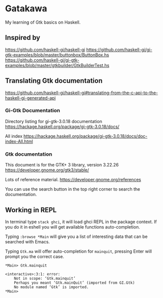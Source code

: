 * Gatakawa
My learning of Gtk basics on Haskell.

** Inspired by
https://github.com/haskell-gi/haskell-gi
https://github.com/haskell-gi/gi-gtk-examples/blob/master/buttonbox/ButtonBox.hs
https://github.com/haskell-gi/gi-gtk-examples/blob/master/gtkbuilder/GtkBuilderTest.hs

** Translating Gtk documentation
https://github.com/haskell-gi/haskell-gi#translating-from-the-c-api-to-the-haskell-gi-generated-api

*** Gi-Gtk Documentation
Directory listing for gi-gtk-3.0.18 documentation
https://hackage.haskell.org/package/gi-gtk-3.0.18/docs/

All index
https://hackage.haskell.org/package/gi-gtk-3.0.18/docs/doc-index-All.html

*** Gtk documentation
This document is for the GTK+ 3 library, version 3.22.26
https://developer.gnome.org/gtk3/stable/

Lots of reference material.
https://developer.gnome.org/references

You can use the search button in the top right corner to search the documentation.

** Working in REPL

In terminal type ~stack ghci~, it will load ghci REPL in the package context.
If you do it in eshell you will get available functions auto-completion.

Typing ~:browse *Main~ will give you a list of interesting data that can be
searched with Emacs.

Typing ~Gtk.ma~ will offer auto-completion for ~mainquit~, pressing Enter will
prompt you the correct case.
#+BEGIN_EXAMPLE
*Main> Gtk.mainquit

<interactive>:3:1: error:
    Not in scope: ‘Gtk.mainquit’
    Perhaps you meant ‘Gtk.mainQuit’ (imported from GI.Gtk)
    No module named ‘Gtk’ is imported.
*Main>
#+END_EXAMPLE
